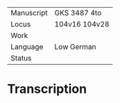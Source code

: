 #+TITLE:

|------------+---------------|
| Manuscript | GKS 3487 4to  |
| Locus      | 104v16 104v28 |
| Work       |               |
| Language   | Low German    |
| Status     |               |
|------------+---------------|

* Transcription
